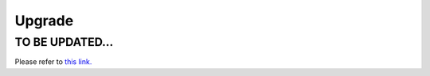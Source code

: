 .. meta::
   :description: Documentation for Aviatrix Controller Upgrade feature
   :keywords: upgrade, upgrade to the latest, upgrade to a custom release, UserConnect, dry run

###################################
Upgrade
###################################


TO BE UPDATED...
-----------------

Please refer to `this link. <http://docs.aviatrix.com/HowTos/inline_upgrade.html>`__

.. disqus::
